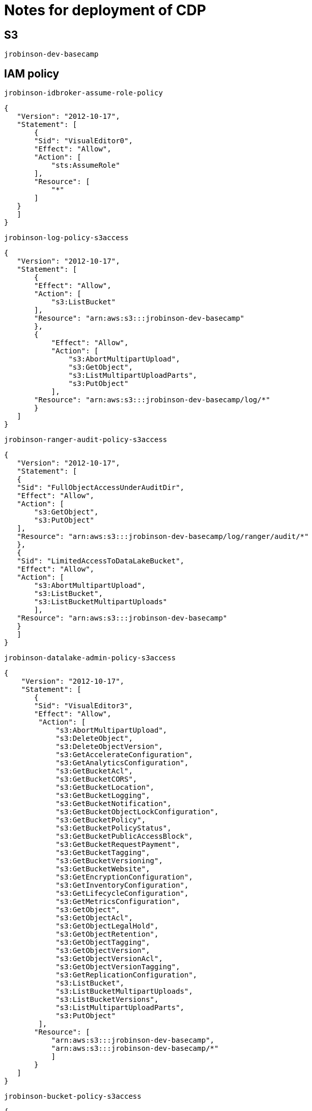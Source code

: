 = Notes for deployment of CDP

== S3

`jrobinson-dev-basecamp`

== IAM policy

`jrobinson-idbroker-assume-role-policy`

 {
    "Version": "2012-10-17",
    "Statement": [
        {
        "Sid": "VisualEditor0",
        "Effect": "Allow",
        "Action": [
            "sts:AssumeRole"
        ],
        "Resource": [
            "*"
        ]
    }
    ]
 }

`jrobinson-log-policy-s3access`

 {
    "Version": "2012-10-17",
    "Statement": [
        {
        "Effect": "Allow",
        "Action": [
            "s3:ListBucket"
        ],
        "Resource": "arn:aws:s3:::jrobinson-dev-basecamp"
        },
        {
            "Effect": "Allow",
            "Action": [
                "s3:AbortMultipartUpload",
                "s3:GetObject",
                "s3:ListMultipartUploadParts",
                "s3:PutObject"
            ],
        "Resource": "arn:aws:s3:::jrobinson-dev-basecamp/log/*"
        }
    ]
 }

`jrobinson-ranger-audit-policy-s3access`

 {
    "Version": "2012-10-17",
    "Statement": [
    {
    "Sid": "FullObjectAccessUnderAuditDir",
    "Effect": "Allow",
    "Action": [
        "s3:GetObject",
        "s3:PutObject"
    ],
    "Resource": "arn:aws:s3:::jrobinson-dev-basecamp/log/ranger/audit/*"
    },
    {
    "Sid": "LimitedAccessToDataLakeBucket",
    "Effect": "Allow",
    "Action": [
        "s3:AbortMultipartUpload",
        "s3:ListBucket",
        "s3:ListBucketMultipartUploads"
        ],
    "Resource": "arn:aws:s3:::jrobinson-dev-basecamp"
    }
    ]
 }

`jrobinson-datalake-admin-policy-s3access`

 {
     "Version": "2012-10-17",
     "Statement": [
        {
        "Sid": "VisualEditor3",
        "Effect": "Allow",
         "Action": [
             "s3:AbortMultipartUpload",
             "s3:DeleteObject",
             "s3:DeleteObjectVersion",
             "s3:GetAccelerateConfiguration",
             "s3:GetAnalyticsConfiguration",
             "s3:GetBucketAcl",
             "s3:GetBucketCORS",
             "s3:GetBucketLocation",
             "s3:GetBucketLogging",
             "s3:GetBucketNotification",
             "s3:GetBucketObjectLockConfiguration",
             "s3:GetBucketPolicy",
             "s3:GetBucketPolicyStatus",
             "s3:GetBucketPublicAccessBlock",
             "s3:GetBucketRequestPayment",
             "s3:GetBucketTagging",
             "s3:GetBucketVersioning",
             "s3:GetBucketWebsite",
             "s3:GetEncryptionConfiguration",
             "s3:GetInventoryConfiguration",
             "s3:GetLifecycleConfiguration",
             "s3:GetMetricsConfiguration",
             "s3:GetObject",
             "s3:GetObjectAcl",
             "s3:GetObjectLegalHold",
             "s3:GetObjectRetention",
             "s3:GetObjectTagging",
             "s3:GetObjectVersion",
             "s3:GetObjectVersionAcl",
             "s3:GetObjectVersionTagging",
             "s3:GetReplicationConfiguration",
             "s3:ListBucket",
             "s3:ListBucketMultipartUploads",
             "s3:ListBucketVersions",
             "s3:ListMultipartUploadParts",
             "s3:PutObject"
         ],
        "Resource": [
            "arn:aws:s3:::jrobinson-dev-basecamp",
            "arn:aws:s3:::jrobinson-dev-basecamp/*"
            ]
        }
    ]
 }

`jrobinson-bucket-policy-s3access`

 {
    "Version": "2012-10-17",
    "Statement": [
    {
        "Effect": "Allow",
            "Action": [
            "s3:CreateJob",
            "s3:GetAccountPublicAccessBlock",
            "s3:HeadBucket",
            "s3:ListJobs"
        ],
        "Resource": "*"
    },
    {
        "Sid": "AllowListingOfDataLakeFolder",
        "Effect": "Allow",
        "Action": [
            "s3:GetAccelerateConfiguration",
            "s3:GetAnalyticsConfiguration",
            "s3:GetBucketAcl",
            "s3:GetBucketCORS",
            "s3:GetBucketLocation",
            "s3:GetBucketLogging",
            "s3:GetBucketNotification",
            "s3:GetBucketPolicy",
             "s3:GetBucketPolicyStatus",
            "s3:GetBucketPublicAccessBlock",
            "s3:GetBucketRequestPayment",
            "s3:GetBucketTagging",
            "s3:GetBucketVersioning",
            "s3:GetBucketWebsite",
            "s3:GetEncryptionConfiguration",
            "s3:GetInventoryConfiguration",
            "s3:GetLifecycleConfiguration",
            "s3:GetMetricsConfiguration",
            "s3:GetObject",
            "s3:GetObjectAcl",
            "s3:GetObjectTagging",
            "s3:GetObjectVersion",
            "s3:GetObjectVersionAcl",
            "s3:GetObjectVersionTagging",
            "s3:GetReplicationConfiguration",
            "s3:ListBucket",
            "s3:ListBucketMultipartUploads",
            "s3:ListMultipartUploadParts"
        ],
        "Resource": [
            "arn:aws:s3:::jrobinson-dev-basecamp",
            "arn:aws:s3:::jrobinson-dev-basecamp/*"
        ]
        }
    ]
 }

`jrobinson-dynamodb-policy`

 {
     "Version": "2012-10-17",
     "Statement": [
         {
         "Effect": "Allow",
         "Action": [
             "dynamodb:List*",
             "dynamodb:DescribeReservedCapacity*",
             "dynamodb:DescribeLimits",
             "dynamodb:DescribeTimeToLive"
         ],
         "Resource": "*"
         },
         {
             "Effect": "Allow",
             "Action": [
                 "dynamodb:BatchGetItem",
                 "dynamodb:BatchWriteItem",
                 "dynamodb:CreateTable",
                 "dynamodb:DeleteItem",
                 "dynamodb:DescribeTable",
                 "dynamodb:GetItem",
                 "dynamodb:PutItem",
                 "dynamodb:Query",
                 "dynamodb:UpdateItem",
                 "dynamodb:Scan",
                 "dynamodb:TagResource",
                 "dynamodb:UntagResource"
             ],
             "Resource": "arn:aws:dynamodb:*:*:table/jrobinson-dev-basecamp-dynamodb"
         }
     ]
 }

